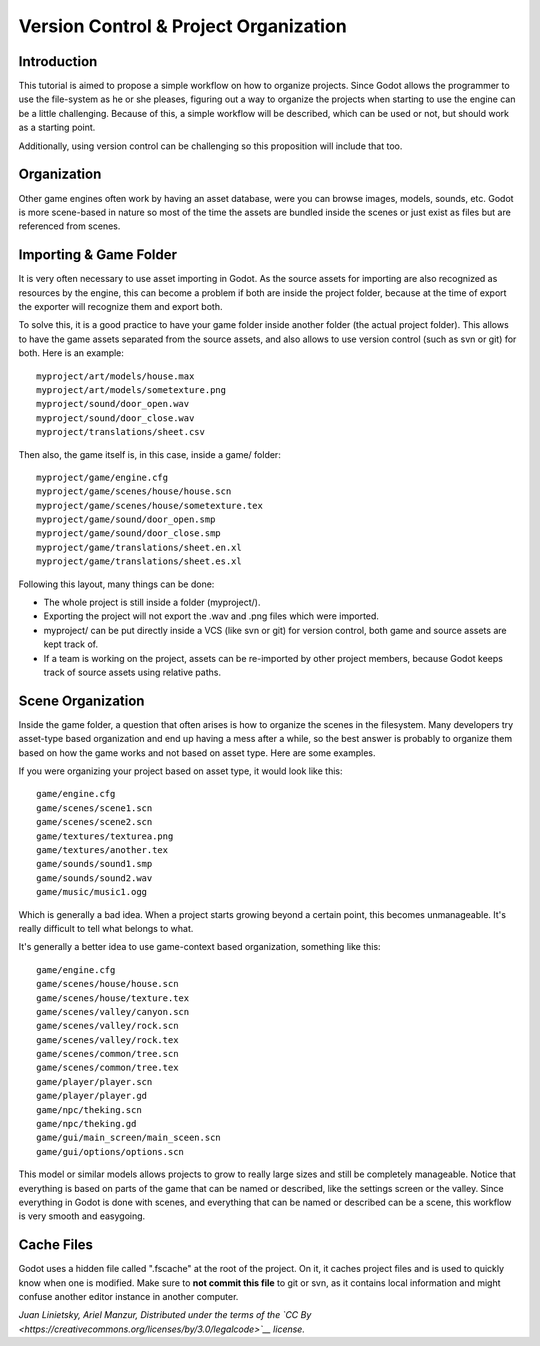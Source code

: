 Version Control & Project Organization
======================================

Introduction
------------

This tutorial is aimed to propose a simple workflow on how to organize
projects. Since Godot allows the programmer to use the file-system as he
or she pleases, figuring out a way to organize the projects when
starting to use the engine can be a little challenging. Because of this,
a simple workflow will be described, which can be used or not, but
should work as a starting point.

Additionally, using version control can be challenging so this
proposition will include that too.

Organization
------------

Other game engines often work by having an asset database, were you can
browse images, models, sounds, etc. Godot is more scene-based in nature
so most of the time the assets are bundled inside the scenes or just
exist as files but are referenced from scenes.

Importing & Game Folder
-----------------------

It is very often necessary to use asset importing in Godot. As the
source assets for importing are also recognized as resources by the
engine, this can become a problem if both are inside the project folder,
because at the time of export the exporter will recognize them and
export both.

To solve this, it is a good practice to have your game folder inside
another folder (the actual project folder). This allows to have the game
assets separated from the source assets, and also allows to use version
control (such as svn or git) for both. Here is an example:

::

    myproject/art/models/house.max
    myproject/art/models/sometexture.png
    myproject/sound/door_open.wav
    myproject/sound/door_close.wav
    myproject/translations/sheet.csv

Then also, the game itself is, in this case, inside a game/ folder:

::

    myproject/game/engine.cfg
    myproject/game/scenes/house/house.scn
    myproject/game/scenes/house/sometexture.tex
    myproject/game/sound/door_open.smp
    myproject/game/sound/door_close.smp
    myproject/game/translations/sheet.en.xl
    myproject/game/translations/sheet.es.xl

Following this layout, many things can be done:

-  The whole project is still inside a folder (myproject/).
-  Exporting the project will not export the .wav and .png files which
   were imported.
-  myproject/ can be put directly inside a VCS (like svn or git) for
   version control, both game and source assets are kept track of.
-  If a team is working on the project, assets can be re-imported by
   other project members, because Godot keeps track of source assets
   using relative paths.

Scene Organization
------------------

Inside the game folder, a question that often arises is how to organize
the scenes in the filesystem. Many developers try asset-type based
organization and end up having a mess after a while, so the best answer
is probably to organize them based on how the game works and not based
on asset type. Here are some examples.

If you were organizing your project based on asset type, it would look
like this:

::

    game/engine.cfg
    game/scenes/scene1.scn
    game/scenes/scene2.scn
    game/textures/texturea.png
    game/textures/another.tex
    game/sounds/sound1.smp
    game/sounds/sound2.wav
    game/music/music1.ogg

Which is generally a bad idea. When a project starts growing beyond a
certain point, this becomes unmanageable. It's really difficult to tell
what belongs to what.

It's generally a better idea to use game-context based organization,
something like this:

::

    game/engine.cfg
    game/scenes/house/house.scn
    game/scenes/house/texture.tex
    game/scenes/valley/canyon.scn
    game/scenes/valley/rock.scn
    game/scenes/valley/rock.tex
    game/scenes/common/tree.scn
    game/scenes/common/tree.tex
    game/player/player.scn
    game/player/player.gd
    game/npc/theking.scn
    game/npc/theking.gd
    game/gui/main_screen/main_sceen.scn
    game/gui/options/options.scn

This model or similar models allows projects to grow to really large
sizes and still be completely manageable. Notice that everything is
based on parts of the game that can be named or described, like the
settings screen or the valley. Since everything in Godot is done with
scenes, and everything that can be named or described can be a scene,
this workflow is very smooth and easygoing.

Cache Files
-----------

Godot uses a hidden file called ".fscache" at the root of the project.
On it, it caches project files and is used to quickly know when one is
modified. Make sure to **not commit this file** to git or svn, as it
contains local information and might confuse another editor instance in
another computer.

*Juan Linietsky, Ariel Manzur, Distributed under the terms of the `CC
By <https://creativecommons.org/licenses/by/3.0/legalcode>`__ license.*
